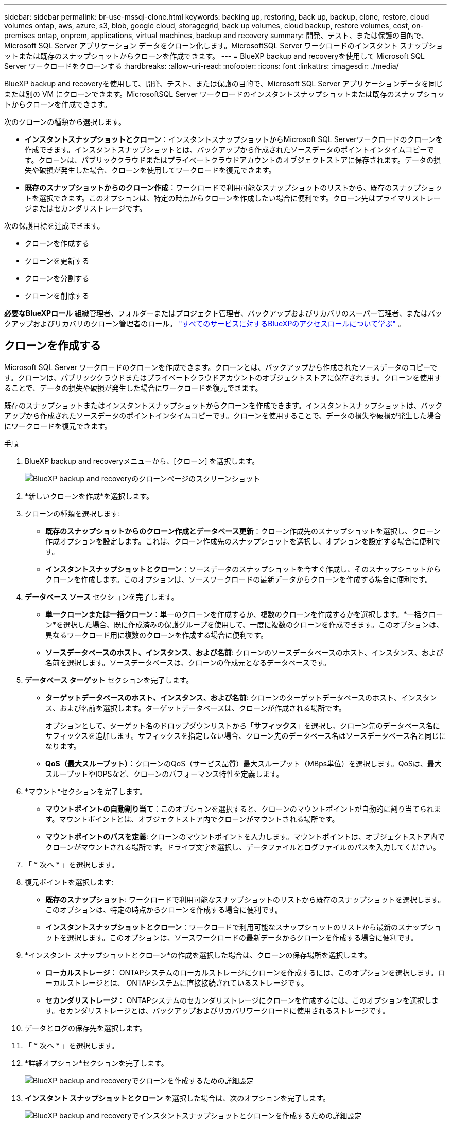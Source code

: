 ---
sidebar: sidebar 
permalink: br-use-mssql-clone.html 
keywords: backing up, restoring, back up, backup, clone, restore, cloud volumes ontap, aws, azure, s3, blob, google cloud, storagegrid, back up volumes, cloud backup, restore volumes, cost, on-premises ontap, onprem, applications, virtual machines, backup and recovery 
summary: 開発、テスト、または保護の目的で、Microsoft SQL Server アプリケーション データをクローン化します。MicrosoftSQL Server ワークロードのインスタント スナップショットまたは既存のスナップショットからクローンを作成できます。 
---
= BlueXP backup and recoveryを使用して Microsoft SQL Server ワークロードをクローンする
:hardbreaks:
:allow-uri-read: 
:nofooter: 
:icons: font
:linkattrs: 
:imagesdir: ./media/


[role="lead"]
BlueXP backup and recoveryを使用して、開発、テスト、または保護の目的で、Microsoft SQL Server アプリケーションデータを同じまたは別の VM にクローンできます。MicrosoftSQL Server ワークロードのインスタントスナップショットまたは既存のスナップショットからクローンを作成できます。

次のクローンの種類から選択します。

* *インスタントスナップショットとクローン*：インスタントスナップショットからMicrosoft SQL Serverワークロードのクローンを作成できます。インスタントスナップショットとは、バックアップから作成されたソースデータのポイントインタイムコピーです。クローンは、パブリッククラウドまたはプライベートクラウドアカウントのオブジェクトストアに保存されます。データの損失や破損が発生した場合、クローンを使用してワークロードを復元できます。
* *既存のスナップショットからのクローン作成*：ワークロードで利用可能なスナップショットのリストから、既存のスナップショットを選択できます。このオプションは、特定の時点からクローンを作成したい場合に便利です。クローン先はプライマリストレージまたはセカンダリストレージです。


次の保護目標を達成できます。

* クローンを作成する
* クローンを更新する
* クローンを分割する
* クローンを削除する


*必要なBlueXPロール* 組織管理者、フォルダーまたはプロジェクト管理者、バックアップおよびリカバリのスーパー管理者、またはバックアップおよびリカバリのクローン管理者のロール。  https://docs.netapp.com/us-en/bluexp-setup-admin/reference-iam-predefined-roles.html["すべてのサービスに対するBlueXPのアクセスロールについて学ぶ"^] 。



== クローンを作成する

Microsoft SQL Server ワークロードのクローンを作成できます。クローンとは、バックアップから作成されたソースデータのコピーです。クローンは、パブリッククラウドまたはプライベートクラウドアカウントのオブジェクトストアに保存されます。クローンを使用することで、データの損失や破損が発生した場合にワークロードを復元できます。

既存のスナップショットまたはインスタントスナップショットからクローンを作成できます。インスタントスナップショットは、バックアップから作成されたソースデータのポイントインタイムコピーです。クローンを使用することで、データの損失や破損が発生した場合にワークロードを復元できます。

.手順
. BlueXP backup and recoveryメニューから、[クローン] を選択します。
+
image:screen-br-sql-clone-nomenu.png["BlueXP backup and recoveryのクローンページのスクリーンショット"]

. *新しいクローンを作成*を選択します。
. クローンの種類を選択します:
+
** *既存のスナップショットからのクローン作成とデータベース更新*：クローン作成先のスナップショットを選択し、クローン作成オプションを設定します。これは、クローン作成先のスナップショットを選択し、オプションを設定する場合に便利です。
** *インスタントスナップショットとクローン*：ソースデータのスナップショットを今すぐ作成し、そのスナップショットからクローンを作成します。このオプションは、ソースワークロードの最新データからクローンを作成する場合に便利です。


. *データベース ソース* セクションを完了します。
+
** *単一クローンまたは一括クローン*：単一のクローンを作成するか、複数のクローンを作成するかを選択します。*一括クローン*を選択した場合、既に作成済みの保護グループを使用して、一度に複数のクローンを作成できます。このオプションは、異なるワークロード用に複数のクローンを作成する場合に便利です。
** *ソースデータベースのホスト、インスタンス、および名前*: クローンのソースデータベースのホスト、インスタンス、および名前を選択します。ソースデータベースは、クローンの作成元となるデータベースです。


. *データベース ターゲット* セクションを完了します。
+
** *ターゲットデータベースのホスト、インスタンス、および名前*: クローンのターゲットデータベースのホスト、インスタンス、および名前を選択します。ターゲットデータベースは、クローンが作成される場所です。
+
オプションとして、ターゲット名のドロップダウンリストから「*サフィックス*」を選択し、クローン先のデータベース名にサフィックスを追加します。サフィックスを指定しない場合、クローン先のデータベース名はソースデータベース名と同じになります。

** *QoS（最大スループット）*：クローンのQoS（サービス品質）最大スループット（MBps単位）を選択します。QoSは、最大スループットやIOPSなど、クローンのパフォーマンス特性を定義します。


. *マウント*セクションを完了します。
+
** *マウントポイントの自動割り当て*：このオプションを選択すると、クローンのマウントポイントが自動的に割り当てられます。マウントポイントとは、オブジェクトストア内でクローンがマウントされる場所です。
** *マウントポイントのパスを定義*: クローンのマウントポイントを入力します。マウントポイントは、オブジェクトストア内でクローンがマウントされる場所です。ドライブ文字を選択し、データファイルとログファイルのパスを入力してください。


. 「 * 次へ * 」を選択します。
. 復元ポイントを選択します:
+
** *既存のスナップショット*: ワークロードで利用可能なスナップショットのリストから既存のスナップショットを選択します。このオプションは、特定の時点からクローンを作成する場合に便利です。
** *インスタントスナップショットとクローン*：ワークロードで利用可能なスナップショットのリストから最新のスナップショットを選択します。このオプションは、ソースワークロードの最新データからクローンを作成する場合に便利です。


. *インスタント スナップショットとクローン*の作成を選択した場合は、クローンの保存場所を選択します。
+
** *ローカルストレージ*： ONTAPシステムのローカルストレージにクローンを作成するには、このオプションを選択します。ローカルストレージとは、 ONTAPシステムに直接接続されているストレージです。
** *セカンダリストレージ*： ONTAPシステムのセカンダリストレージにクローンを作成するには、このオプションを選択します。セカンダリストレージとは、バックアップおよびリカバリワークロードに使用されるストレージです。


. データとログの保存先を選択します。
. 「 * 次へ * 」を選択します。
. *詳細オプション*セクションを完了します。
+
image:screen-br-sql-clone-create-advanced.png["BlueXP backup and recoveryでクローンを作成するための詳細設定"]

. *インスタント スナップショットとクローン* を選択した場合は、次のオプションを完了します。
+
image:screen-br-sql-clone-create-instantsnapshot-advanced.png["BlueXP backup and recoveryでインスタントスナップショットとクローンを作成するための詳細設定"]

+
** *クローン更新スケジュールと有効期限*: *インスタントクローン*を選択した場合は、クローンの更新を開始する日付を入力します。クローンスケジュールは、クローンが作成されるタイミングを定義します。
+
*** *スケジュールの有効期限が切れたらクローンを削除*: クローンの有効期限が切れたらクローンを削除する場合。
*** *クローン更新間隔*：クローンを更新する頻度を選択します。1時間ごと、1日ごと、1週間ごと、1ヶ月ごと、または3ヶ月ごとに更新できます。このオプションは、クローンをソースワークロードに合わせて最新の状態に保ちたい場合に便利です。


** *プレスクリプトとポストスクリプト*: 必要に応じて、クローン作成の前後に実行するプレクローンスクリプトとポストクローンスクリプトを指定します。これらのスクリプトは、クローンの設定や通知の送信などの追加タスクを実行するために使用できます。
** *通知*: オプションで、クローン作成ステータスとジョブレポートに関する通知を受け取るメールアドレスを指定します。また、クローン作成ステータスに関する通知を受け取るためのWebhook URLも指定できます。成功通知と失敗通知の両方、またはどちらか一方のみの通知を受け取るかどうかを指定できます。
** *タグ*: 後でリソースグループを検索する際に役立つラベルを1つ以上選択し、「適用」を選択します。例えば、「HR」を複数のリソースグループにタグとして追加すると、後で「HR」タグに関連付けられているすべてのリソースグループを見つけることができます。


. 「 * Create * 」を選択します。
. クローンが作成されると、*インベントリ*ページで確認できます。 image:screen-br-inventory.png["BlueXP backup and recoveryのインベントリ ページのスクリーンショット"]




== クローンを更新する

Microsoft SQL Server ワークロードのクローンを更新できます。クローンを更新すると、ソースワークロードの最新データでクローンが更新されます。これは、クローンをソースワークロードの最新の状態に保ちたい場合に便利です。

データベース名を変更したり、最新のインスタント スナップショットを使用したり、既存の運用スナップショットから更新したりすることができます。

.手順
. BlueXP backup and recoveryメニューから、[クローン] を選択します。
. 更新するクローンを選択します。
. アクションアイコンを選択image:../media/icon-action.png["アクションオプション"] > *クローンを更新*。
+
image:screen-br-sql-clone-refresh-options.png["BlueXP backup and recoveryのクローン オプションを更新します"]

. *詳細設定*セクションを完了します。
+
** *リカバリ範囲*: すべてのログバックアップをリカバリするか、特定の時点までのログバックアップをリカバリするかを選択します。このオプションは、クローンを特定の時点にリカバリする場合に便利です。
** *クローン更新スケジュールと有効期限*: *インスタントクローン*を選択した場合は、クローンの更新を開始する日付を入力します。クローンスケジュールは、クローンが作成されるタイミングを定義します。
+
*** *スケジュールの有効期限が切れたらクローンを削除*: クローンの有効期限が切れたらクローンを削除する場合。
*** *クローン更新間隔*：クローンを更新する頻度を選択します。1時間ごと、1日ごと、1週間ごと、1ヶ月ごと、または3ヶ月ごとに更新できます。このオプションは、クローンをソースワークロードに合わせて最新の状態に保ちたい場合に便利です。


** *iGroup設定*：クローンのigroupを選択します。igroupは、クローンへのアクセスに使用されるイニシエータの論理グループです。既存のigroupを選択するか、新しいigroupを作成できます。プライマリまたはセカンダリのONTAPストレージシステムからigroupを選択してください。
** *プレスクリプトとポストスクリプト*: 必要に応じて、クローン作成の前後に実行するプレクローンスクリプトとポストクローンスクリプトを指定します。これらのスクリプトは、クローンの設定や通知の送信などの追加タスクを実行するために使用できます。
** *通知*: オプションで、クローン作成ステータスとジョブレポートに関する通知を受け取るメールアドレスを指定します。また、クローン作成ステータスに関する通知を受け取るためのWebhook URLも指定できます。成功通知と失敗通知の両方、またはどちらか一方のみの通知を受け取るかどうかを指定できます。
** *タグ*: 後でリソースグループを検索する際に役立つラベルを1つ以上入力します。例えば、複数のリソースグループに「HR」というタグを追加すると、後で「HR」タグに関連付けられているすべてのリソースグループを見つけることができます。


. 続行するには、更新確認ダイアログボックスで「*更新*」を選択します。




== クローンの更新をスキップする

ソースワークロードの最新データでクローンを更新したくない場合は、クローンの更新をスキップすることをお勧めします。クローンの更新をスキップすると、クローンを更新せずにそのままの状態に保つことができます。

.手順
. BlueXP backup and recoveryメニューから、[クローン] を選択します。
. 更新をスキップするクローンを選択します。
. アクションアイコンを選択image:../media/icon-action.png["アクションオプション"] > *更新をスキップ*。
. [更新をスキップする] 確認ダイアログ ボックスで、次の操作を行います。
+
.. 次の更新スケジュールのみをスキップするには、[*次の更新スケジュールのみをスキップ*] を選択します。
.. 続行するには、[スキップ] を選択します。






== クローンを分割する

Microsoft SQL Server ワークロードのクローンを分割できます。クローンを分割すると、クローンから新しいバックアップが作成されます。この新しいバックアップを使用して、ワークロードを復元できます。

クローンを独立したクローンとして分割するか、長期クローンとして分割するかを選択できます。ウィザードには、SVMを構成するアグリゲートのリスト、それらのサイズ、クローンボリュームの保存場所が表示されます。BlueXPのBlueXP backup and recoveryでは、クローンを分割するのに十分なスペースがあるかどうかも表示されます。クローンが分割されると、クローンは保護のために独立したデータベースになります。

クローンジョブは削除されず、他のクローンに再度再利用できます。

.手順
. BlueXP backup and recoveryメニューから、[クローン] を選択します。
. クローンを選択します。
. アクションアイコンを選択image:../media/icon-action.png["アクションオプション"] > *分割クローン*。
+
image:screen-br-sql-clone-split.png["BlueXP backup and recoveryのための分割クローンページ"]

. 分割クローンの詳細を確認し、「分割」を選択します。
. 分割クローンが作成されると、*インベントリ* ページで確認できます。 image:screen-br-inventory.png["BlueXP backup and recoveryのインベントリ ページのスクリーンショット"]




== クローンを削除する

Microsoft SQL Server ワークロードのクローンを削除できます。クローンを削除すると、オブジェクトストアからクローンが削除され、ストレージスペースが解放されます。

クローン がポリシーによって保護されている場合、ジョブを含むクローン が削除されます。

.手順
. BlueXP backup and recoveryメニューから、[クローン] を選択します。
. クローンを選択します。
. アクションアイコンを選択image:../media/icon-action.png["アクションオプション"] > *クローンを削除*。
. クローンの削除確認ダイアログボックスで、削除の詳細を確認します。
+
.. クローンまたはそのストレージにアクセスできない場合でも、クローンされたリソースをSnapCenterから削除するには、[強制削除] を選択します。
.. 「 * 削除」を選択します。


. クローンを削除すると、*インベントリ* ページから削除されます。

